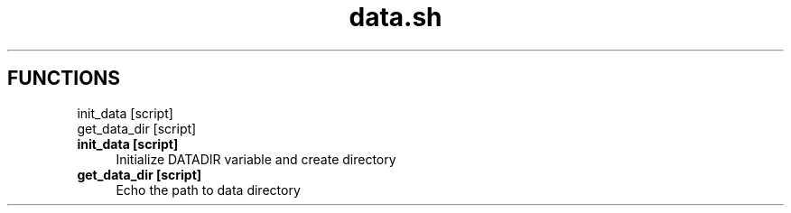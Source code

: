 .if n.ad l
.nh
.TH data.sh 1 "" "Shellman 0.2.1" "User Commands"
.SH "FUNCTIONS"
init_data [script]
.br
get_data_dir [script]
.br
.IP "\fBinit_data [script]\fR" 4
Initialize DATADIR variable and create directory

.IP "\fBget_data_dir [script]\fR" 4
Echo the path to data directory

